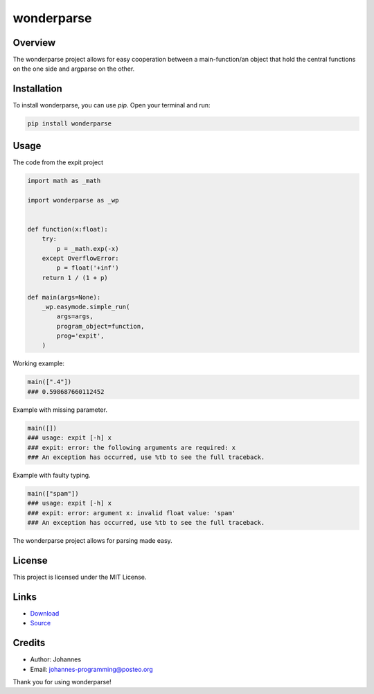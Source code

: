 ===========
wonderparse
===========

Overview
--------

The wonderparse project allows for easy cooperation between a main-function/an object that hold the central functions on the one side and argparse on the other.

Installation
------------

To install wonderparse, you can use `pip`. Open your terminal and run:

.. code-block:: bash

    pip install wonderparse

Usage
-----

The code from the expit project

.. code-block:: python

    import math as _math

    import wonderparse as _wp


    def function(x:float):
        try:
            p = _math.exp(-x)
        except OverflowError:
            p = float('+inf')
        return 1 / (1 + p)

    def main(args=None):
        _wp.easymode.simple_run(
            args=args,
            program_object=function,
            prog='expit',
        )

Working example:

.. code-block:: python

    main([".4"])
    ### 0.598687660112452

Example with missing parameter.

.. code-block:: python

    main([])
    ### usage: expit [-h] x
    ### expit: error: the following arguments are required: x
    ### An exception has occurred, use %tb to see the full traceback.

Example with faulty typing.

.. code-block:: python

    main(["spam"])
    ### usage: expit [-h] x
    ### expit: error: argument x: invalid float value: 'spam'
    ### An exception has occurred, use %tb to see the full traceback.

The wonderparse project allows for parsing made easy.

License
-------

This project is licensed under the MIT License.

Links
-----

* `Download <https://pypi.org/project/wonderparse/#files>`_
* `Source <https://github.com/johannes-programming/wonderparse>`_

Credits
-------
- Author: Johannes
- Email: johannes-programming@posteo.org

Thank you for using wonderparse!
